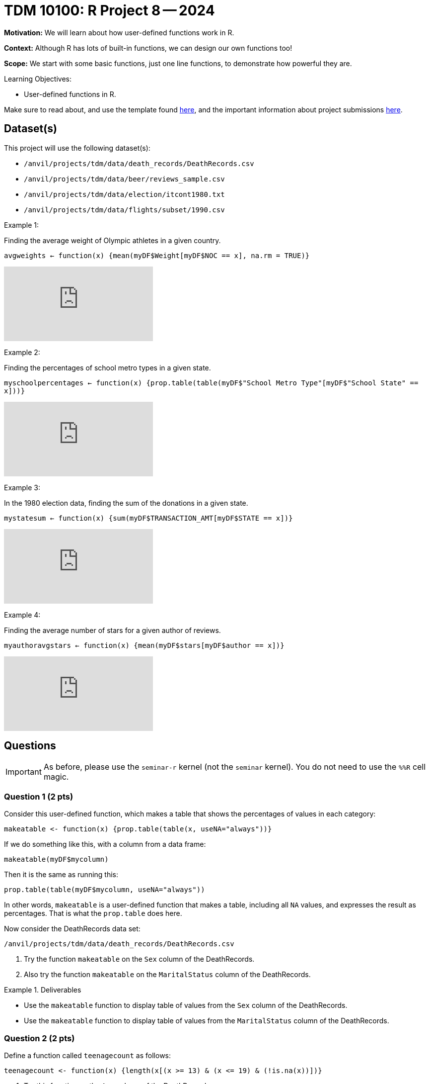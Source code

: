 = TDM 10100: R Project 8 -- 2024

**Motivation:** We will learn about how user-defined functions work in R.

**Context:** Although R has lots of built-in functions, we can design our own functions too!

**Scope:** We start with some basic functions, just one line functions, to demonstrate how powerful they are.

.Learning Objectives:
****
- User-defined functions in R.
****

Make sure to read about, and use the template found xref:templates.adoc[here], and the important information about project submissions xref:submissions.adoc[here].

== Dataset(s)

This project will use the following dataset(s):

- `/anvil/projects/tdm/data/death_records/DeathRecords.csv`
- `/anvil/projects/tdm/data/beer/reviews_sample.csv`
- `/anvil/projects/tdm/data/election/itcont1980.txt`
- `/anvil/projects/tdm/data/flights/subset/1990.csv`

Example 1:

Finding the average weight of Olympic athletes in a given country.

`avgweights <- function(x) {mean(myDF$Weight[myDF$NOC == x], na.rm = TRUE)}`

++++
<iframe id="kaltura_player" src="https://cdnapisec.kaltura.com/p/983291/sp/98329100/embedIframeJs/uiconf_id/29134031/partner_id/983291?iframeembed=true&playerId=kaltura_player&entry_id=1_w6oglas7&flashvars[streamerType]=auto&amp;flashvars[localizationCode]=en&amp;flashvars[leadWithHTML5]=true&amp;flashvars[sideBarContainer.plugin]=true&amp;flashvars[sideBarContainer.position]=left&amp;flashvars[sideBarContainer.clickToClose]=true&amp;flashvars[chapters.plugin]=true&amp;flashvars[chapters.layout]=vertical&amp;flashvars[chapters.thumbnailRotator]=false&amp;flashvars[streamSelector.plugin]=true&amp;flashvars[EmbedPlayer.SpinnerTarget]=videoHolder&amp;flashvars[dualScreen.plugin]=true&amp;flashvars[Kaltura.addCrossoriginToIframe]=true&amp;&wid=1_aheik41m" allowfullscreen webkitallowfullscreen mozAllowFullScreen allow="autoplay *; fullscreen *; encrypted-media *" sandbox="allow-downloads allow-forms allow-same-origin allow-scripts allow-top-navigation allow-pointer-lock allow-popups allow-modals allow-orientation-lock allow-popups-to-escape-sandbox allow-presentation allow-top-navigation-by-user-activation" frameborder="0" title="TDM 10100 Project 13 Question 1"></iframe>
++++

Example 2:

Finding the percentages of school metro types in a given state.

`myschoolpercentages <- function(x) {prop.table(table(myDF$"School Metro Type"[myDF$"School State" == x]))}`

++++
<iframe id="kaltura_player" src="https://cdnapisec.kaltura.com/p/983291/sp/98329100/embedIframeJs/uiconf_id/29134031/partner_id/983291?iframeembed=true&playerId=kaltura_player&entry_id=1_6b9qngol&flashvars[streamerType]=auto&amp;flashvars[localizationCode]=en&amp;flashvars[leadWithHTML5]=true&amp;flashvars[sideBarContainer.plugin]=true&amp;flashvars[sideBarContainer.position]=left&amp;flashvars[sideBarContainer.clickToClose]=true&amp;flashvars[chapters.plugin]=true&amp;flashvars[chapters.layout]=vertical&amp;flashvars[chapters.thumbnailRotator]=false&amp;flashvars[streamSelector.plugin]=true&amp;flashvars[EmbedPlayer.SpinnerTarget]=videoHolder&amp;flashvars[dualScreen.plugin]=true&amp;flashvars[Kaltura.addCrossoriginToIframe]=true&amp;&wid=1_aheik41m" allowfullscreen webkitallowfullscreen mozAllowFullScreen allow="autoplay *; fullscreen *; encrypted-media *" sandbox="allow-downloads allow-forms allow-same-origin allow-scripts allow-top-navigation allow-pointer-lock allow-popups allow-modals allow-orientation-lock allow-popups-to-escape-sandbox allow-presentation allow-top-navigation-by-user-activation" frameborder="0" title="TDM 10100 Project 13 Question 1"></iframe>
++++

Example 3:

In the 1980 election data, finding the sum of the donations in a given state.

`mystatesum <- function(x) {sum(myDF$TRANSACTION_AMT[myDF$STATE == x])}`

++++
<iframe id="kaltura_player" src="https://cdnapisec.kaltura.com/p/983291/sp/98329100/embedIframeJs/uiconf_id/29134031/partner_id/983291?iframeembed=true&playerId=kaltura_player&entry_id=1_ehjca2x7&flashvars[streamerType]=auto&amp;flashvars[localizationCode]=en&amp;flashvars[leadWithHTML5]=true&amp;flashvars[sideBarContainer.plugin]=true&amp;flashvars[sideBarContainer.position]=left&amp;flashvars[sideBarContainer.clickToClose]=true&amp;flashvars[chapters.plugin]=true&amp;flashvars[chapters.layout]=vertical&amp;flashvars[chapters.thumbnailRotator]=false&amp;flashvars[streamSelector.plugin]=true&amp;flashvars[EmbedPlayer.SpinnerTarget]=videoHolder&amp;flashvars[dualScreen.plugin]=true&amp;flashvars[Kaltura.addCrossoriginToIframe]=true&amp;&wid=1_aheik41m" allowfullscreen webkitallowfullscreen mozAllowFullScreen allow="autoplay *; fullscreen *; encrypted-media *" sandbox="allow-downloads allow-forms allow-same-origin allow-scripts allow-top-navigation allow-pointer-lock allow-popups allow-modals allow-orientation-lock allow-popups-to-escape-sandbox allow-presentation allow-top-navigation-by-user-activation" frameborder="0" title="TDM 10100 Project 13 Question 1"></iframe>
++++

Example 4:

Finding the average number of stars for a given author of reviews.

`myauthoravgstars <- function(x) {mean(myDF$stars[myDF$author == x])}`

++++
<iframe id="kaltura_player" src="https://cdnapisec.kaltura.com/p/983291/sp/98329100/embedIframeJs/uiconf_id/29134031/partner_id/983291?iframeembed=true&playerId=kaltura_player&entry_id=1_zbh3ypxt&flashvars[streamerType]=auto&amp;flashvars[localizationCode]=en&amp;flashvars[leadWithHTML5]=true&amp;flashvars[sideBarContainer.plugin]=true&amp;flashvars[sideBarContainer.position]=left&amp;flashvars[sideBarContainer.clickToClose]=true&amp;flashvars[chapters.plugin]=true&amp;flashvars[chapters.layout]=vertical&amp;flashvars[chapters.thumbnailRotator]=false&amp;flashvars[streamSelector.plugin]=true&amp;flashvars[EmbedPlayer.SpinnerTarget]=videoHolder&amp;flashvars[dualScreen.plugin]=true&amp;flashvars[Kaltura.addCrossoriginToIframe]=true&amp;&wid=1_aheik41m" allowfullscreen webkitallowfullscreen mozAllowFullScreen allow="autoplay *; fullscreen *; encrypted-media *" sandbox="allow-downloads allow-forms allow-same-origin allow-scripts allow-top-navigation allow-pointer-lock allow-popups allow-modals allow-orientation-lock allow-popups-to-escape-sandbox allow-presentation allow-top-navigation-by-user-activation" frameborder="0" title="TDM 10100 Project 13 Question 1"></iframe>
++++



== Questions

[IMPORTANT]
====
As before, please use the `seminar-r` kernel (not the `seminar` kernel).  You do not need to use the `%%R` cell magic.
====



=== Question 1 (2 pts)

Consider this user-defined function, which makes a table that shows the percentages of values in each category:

[source,R]
----
makeatable <- function(x) {prop.table(table(x, useNA="always"))}
----

If we do something like this, with a column from a data frame:

[source,R]
----
makeatable(myDF$mycolumn)
----

Then it is the same as running this:

[source,R]
----
prop.table(table(myDF$mycolumn, useNA="always"))
----

In other words, `makeatable` is a user-defined function that makes a table, including all `NA` values, and expresses the result as percentages.  That is what the `prop.table` does here.

Now consider the DeathRecords data set:

`/anvil/projects/tdm/data/death_records/DeathRecords.csv`

a.  Try the function `makeatable` on the `Sex` column of the DeathRecords.

b.  Also try the function `makeatable` on the `MaritalStatus` column of the DeathRecords.


.Deliverables
====
- Use the `makeatable` function to display table of values from the `Sex` column of the DeathRecords.

- Use the `makeatable` function to display table of values from the `MaritalStatus` column of the DeathRecords.
====


=== Question 2 (2 pts)

Define a function called `teenagecount` as follows:

[source,R]
----
teenagecount <- function(x) {length(x[(x >= 13) & (x <= 19) & (!is.na(x))])}
----

a. Try this function on the `Age` column of the DeathRecords.

b. Also try this function on the `Age` column of the file `/anvil/projects/tdm/data/olympics/athlete_events.csv`

.Deliverables
====
- Display the number of teenagers in the DeathRecords data.
- Display the number of teenagers in the Olympics Athlete Events data.
====

=== Question 3 (2 pts)

The `nchar` function gives the number of characters in a string.  The `which.max` function finds the position of the maximum value.  Define the function:

[source,R]
----
longesttest <- function(x) {x[which.max(nchar(x))]}
----

a. Use the function `longesttest` to find the longest review in the `text` column of the beer reviews data set `/anvil/projects/tdm/data/beer/reviews_sample.csv`

b. Also use the function `longesttest` to find the longest name in the `NAME` column of the 1980 election data:

[source, R]
----
library(data.table)
myDF <- fread("/anvil/projects/tdm/data/election/itcont1980.txt", quote="")
names(myDF) <- c("CMTE_ID", "AMNDT_IND", "RPT_TP", "TRANSACTION_PGI", "IMAGE_NUM", "TRANSACTION_TP", "ENTITY_TP", "NAME", "CITY", "STATE", "ZIP_CODE", "EMPLOYER", "OCCUPATION", "TRANSACTION_DT", "TRANSACTION_AMT", "OTHER_ID", "TRAN_ID", "FILE_NUM", "MEMO_CD", "MEMO_TEXT", "SUB_ID")
----


.Deliverables
====
- Print the longest review in the `text` column of the beer reviews data set `/anvil/projects/tdm/data/beer/reviews_sample.csv`
- Print the longest name in the `NAME` column of the 1980 election data.
====


=== Question 4 (2 pts)

a. Create your own function called `mostpopulardate` that finds the most popular date in a column of dates, as well as the number of times that date occurs.

b. Test your function `mostpopulardate` on the `date` column of the beer reviews data `/anvil/projects/tdm/data/beer/reviews_sample.csv`

c. Also test your function `mostpopulardate` on the `TRANSACTION_DT` column of the 1980 election data.

.Deliverables
====
- a. Define your function called `mostpopulardate`

- b. Use your function `mostpopulardate` to find the most popular `date` in the beer reviews data `/anvil/projects/tdm/data/beer/reviews_sample.csv`

- c. Also use your function `mostpopulardate` to find the most popular transaction date from the 1980 election data.
====


=== Question 5 (2 pts)

Define a function called `myaveragedelay` that takes a 3-letter string (correspding to an airport code) and finds the average departure delays (after removing the NA values) from the `DepDelay` column of the 1990 flight data `/anvil/projects/tdm/data/flights/subset/1990.csv` for flights departing from that airport.

Try your function on the Indianapolis "IND" flights.  In other words, `myaveragedelay("IND")` should print 5.96977225672878 because the flights with `Origin` airport "IND" have an average departure delay of 5.9 minutes.

Try your function on the New York City "JFK" flights.  In other words, `myaveragedelay("JFK")` should print 11.8572741063607 because the flights with `Origin` airport "JFK" have an average departure delay of 11.8 minutes.

.Deliverables
====
- a. Define your function called `myaveragedelay`

- b. Use `myaveragedelay("IND")` to print the average departure delays for flights with Origin airport "IND".

- c. Use `myaveragedelay("JFK")` to print the average departure delays for flights with Origin airport "JFK".
====


== Submitting your Work

Now you know how to write your own functions!  Please let us know if you need assistance with this project.


.Items to submit
====
- firstname_lastname_project8.ipynb
====

[WARNING]
====
You _must_ double check your `.ipynb` after submitting it in gradescope. A _very_ common mistake is to assume that your `.ipynb` file has been rendered properly and contains your code, comments (in markdown or with hashtags), and code output, even though it may not. **Please** take the time to double check your work. See xref:submissions.adoc[the instructions on how to double check your submission].

You **will not** receive full credit if your `.ipynb` file submitted in Gradescope does not **show** all of the information you expect it to, including the output for each question result (i.e., the results of running your code), and also comments about your work on each question. Please ask a TA if you need help with this.  Please do not wait until Friday afternoon or evening to complete and submit your work.
====
